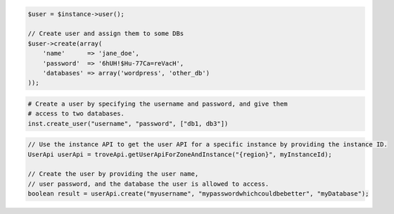 .. code-block:: csharp


.. code-block:: java


.. code-block:: javascript


.. code-block:: php

    $user = $instance->user();

    // Create user and assign them to some DBs
    $user->create(array(
        'name'      => 'jane_doe',
        'password'  => '6hUH!$Hu-77Ca=reVacH',
        'databases' => array('wordpress', 'other_db')
    ));

.. code-block:: python

    # Create a user by specifying the username and password, and give them
    # access to two databases.
    inst.create_user("username", "password", ["db1, db3"])

.. code-block:: ruby

.. code-block:: java

    // Use the instance API to get the user API for a specific instance by providing the instance ID.
    UserApi userApi = troveApi.getUserApiForZoneAndInstance("{region}", myInstanceId);

    // Create the user by providing the user name, 
    // user password, and the database the user is allowed to access.
    boolean result = userApi.create("myusername", "mypasswordwhichcouldbebetter", "myDatabase");
